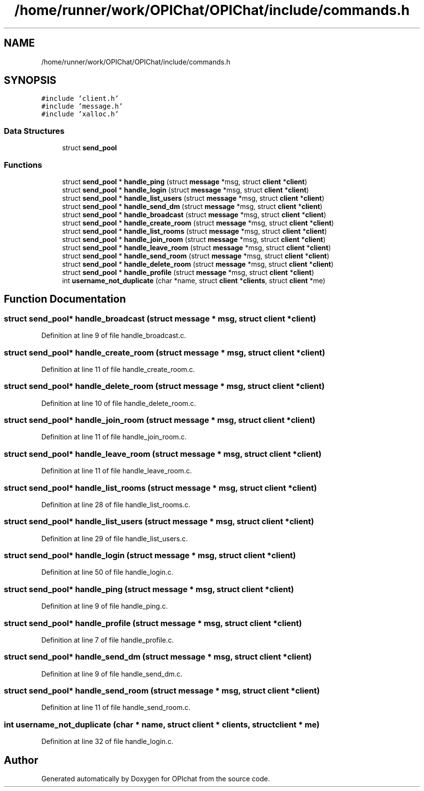 .TH "/home/runner/work/OPIChat/OPIChat/include/commands.h" 3 "Wed Feb 9 2022" "OPIchat" \" -*- nroff -*-
.ad l
.nh
.SH NAME
/home/runner/work/OPIChat/OPIChat/include/commands.h
.SH SYNOPSIS
.br
.PP
\fC#include 'client\&.h'\fP
.br
\fC#include 'message\&.h'\fP
.br
\fC#include 'xalloc\&.h'\fP
.br

.SS "Data Structures"

.in +1c
.ti -1c
.RI "struct \fBsend_pool\fP"
.br
.in -1c
.SS "Functions"

.in +1c
.ti -1c
.RI "struct \fBsend_pool\fP * \fBhandle_ping\fP (struct \fBmessage\fP *msg, struct \fBclient\fP *\fBclient\fP)"
.br
.ti -1c
.RI "struct \fBsend_pool\fP * \fBhandle_login\fP (struct \fBmessage\fP *msg, struct \fBclient\fP *\fBclient\fP)"
.br
.ti -1c
.RI "struct \fBsend_pool\fP * \fBhandle_list_users\fP (struct \fBmessage\fP *msg, struct \fBclient\fP *\fBclient\fP)"
.br
.ti -1c
.RI "struct \fBsend_pool\fP * \fBhandle_send_dm\fP (struct \fBmessage\fP *msg, struct \fBclient\fP *\fBclient\fP)"
.br
.ti -1c
.RI "struct \fBsend_pool\fP * \fBhandle_broadcast\fP (struct \fBmessage\fP *msg, struct \fBclient\fP *\fBclient\fP)"
.br
.ti -1c
.RI "struct \fBsend_pool\fP * \fBhandle_create_room\fP (struct \fBmessage\fP *msg, struct \fBclient\fP *\fBclient\fP)"
.br
.ti -1c
.RI "struct \fBsend_pool\fP * \fBhandle_list_rooms\fP (struct \fBmessage\fP *msg, struct \fBclient\fP *\fBclient\fP)"
.br
.ti -1c
.RI "struct \fBsend_pool\fP * \fBhandle_join_room\fP (struct \fBmessage\fP *msg, struct \fBclient\fP *\fBclient\fP)"
.br
.ti -1c
.RI "struct \fBsend_pool\fP * \fBhandle_leave_room\fP (struct \fBmessage\fP *msg, struct \fBclient\fP *\fBclient\fP)"
.br
.ti -1c
.RI "struct \fBsend_pool\fP * \fBhandle_send_room\fP (struct \fBmessage\fP *msg, struct \fBclient\fP *\fBclient\fP)"
.br
.ti -1c
.RI "struct \fBsend_pool\fP * \fBhandle_delete_room\fP (struct \fBmessage\fP *msg, struct \fBclient\fP *\fBclient\fP)"
.br
.ti -1c
.RI "struct \fBsend_pool\fP * \fBhandle_profile\fP (struct \fBmessage\fP *msg, struct \fBclient\fP *\fBclient\fP)"
.br
.ti -1c
.RI "int \fBusername_not_duplicate\fP (char *name, struct \fBclient\fP *\fBclients\fP, struct \fBclient\fP *me)"
.br
.in -1c
.SH "Function Documentation"
.PP 
.SS "struct \fBsend_pool\fP* handle_broadcast (struct \fBmessage\fP * msg, struct \fBclient\fP * client)"

.PP
Definition at line 9 of file handle_broadcast\&.c\&.
.SS "struct \fBsend_pool\fP* handle_create_room (struct \fBmessage\fP * msg, struct \fBclient\fP * client)"

.PP
Definition at line 11 of file handle_create_room\&.c\&.
.SS "struct \fBsend_pool\fP* handle_delete_room (struct \fBmessage\fP * msg, struct \fBclient\fP * client)"

.PP
Definition at line 10 of file handle_delete_room\&.c\&.
.SS "struct \fBsend_pool\fP* handle_join_room (struct \fBmessage\fP * msg, struct \fBclient\fP * client)"

.PP
Definition at line 11 of file handle_join_room\&.c\&.
.SS "struct \fBsend_pool\fP* handle_leave_room (struct \fBmessage\fP * msg, struct \fBclient\fP * client)"

.PP
Definition at line 11 of file handle_leave_room\&.c\&.
.SS "struct \fBsend_pool\fP* handle_list_rooms (struct \fBmessage\fP * msg, struct \fBclient\fP * client)"

.PP
Definition at line 28 of file handle_list_rooms\&.c\&.
.SS "struct \fBsend_pool\fP* handle_list_users (struct \fBmessage\fP * msg, struct \fBclient\fP * client)"

.PP
Definition at line 29 of file handle_list_users\&.c\&.
.SS "struct \fBsend_pool\fP* handle_login (struct \fBmessage\fP * msg, struct \fBclient\fP * client)"

.PP
Definition at line 50 of file handle_login\&.c\&.
.SS "struct \fBsend_pool\fP* handle_ping (struct \fBmessage\fP * msg, struct \fBclient\fP * client)"

.PP
Definition at line 9 of file handle_ping\&.c\&.
.SS "struct \fBsend_pool\fP* handle_profile (struct \fBmessage\fP * msg, struct \fBclient\fP * client)"

.PP
Definition at line 7 of file handle_profile\&.c\&.
.SS "struct \fBsend_pool\fP* handle_send_dm (struct \fBmessage\fP * msg, struct \fBclient\fP * client)"

.PP
Definition at line 9 of file handle_send_dm\&.c\&.
.SS "struct \fBsend_pool\fP* handle_send_room (struct \fBmessage\fP * msg, struct \fBclient\fP * client)"

.PP
Definition at line 11 of file handle_send_room\&.c\&.
.SS "int username_not_duplicate (char * name, struct \fBclient\fP * clients, struct \fBclient\fP * me)"

.PP
Definition at line 32 of file handle_login\&.c\&.
.SH "Author"
.PP 
Generated automatically by Doxygen for OPIchat from the source code\&.
